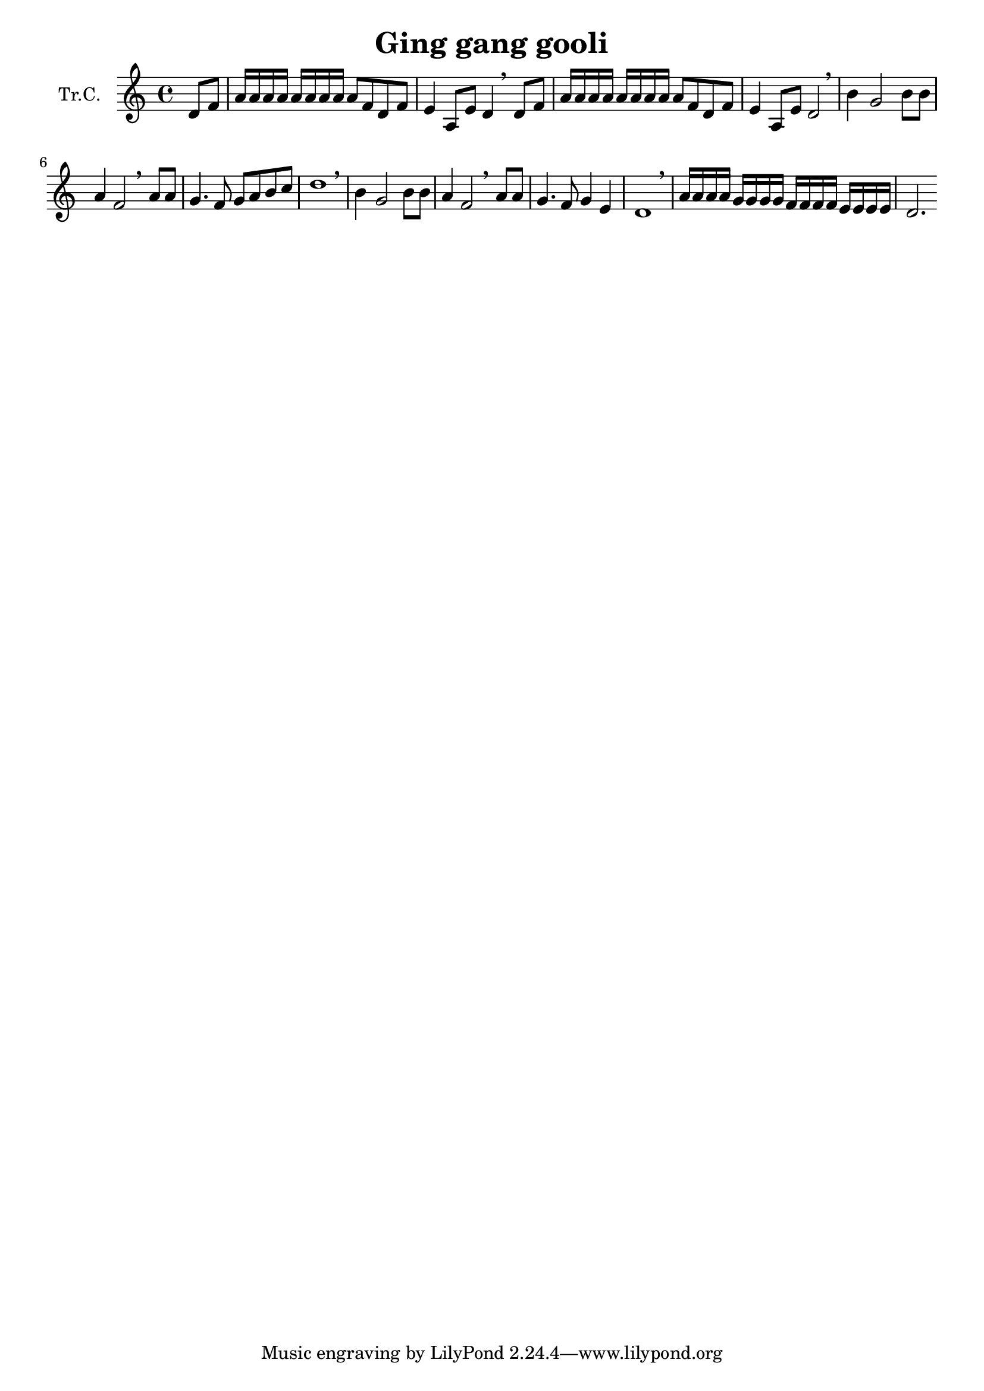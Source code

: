 \version "2.18.2"

\header {
  title = "Ging gang gooli"
}

\paper {
  #(set-paper-size "a4")
}

global = {
  \key c \major
  \time 4/4
  \partial 4
}

trumpetC = \relative c'' {
  \global
  % Poniżej wpisz nuty.
  d,8 f8 | a16 a16 a16 a16 a16 a16 a16 a16 a8 f8 d8 f8 |
  e4 a,8 e'8 d4 \breathe 
  d8 f8 | a16 a16 a16 a16 a16 a16 a16 a16 a8 f8 d8 f8 |
  e4 a,8 e'8 d2 \breathe |
  b'4 g2 b8 b8 | a4 f2 \breathe a8 a8 | g4. f8 g8 a8 b8 c8 | 
  d1 \breathe
  b4 g2 b8 b8 | a4 f2 \breathe a8 a8 | g4. f8 g4 e4 | 
  d1 \breathe |
  a'16 a a a g16 g g g f16 f f f e16 e e e | d2.
}

\score {
  \new Staff \with {
    instrumentName = "Tr.C."
    midiInstrument = "trumpet"
  } \trumpetC
  \layout { }
  \midi {
    \tempo 4=100
  }
}
